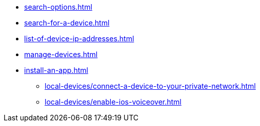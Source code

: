 ** xref:search-options.adoc[]
** xref:search-for-a-device.adoc[]
** xref:list-of-device-ip-addresses.adoc[]
** xref:manage-devices.adoc[]
** xref:install-an-app.adoc[]
*** xref:local-devices/connect-a-device-to-your-private-network.adoc[]
*** xref:local-devices/enable-ios-voiceover.adoc[]
